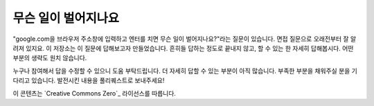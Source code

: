 무슨 일이 벌어지나요
====================
"google.com을 브라우저 주소창에 입력하고 엔터를 치면 무슨 일이 벌어지나요?"라는 질문이 있습니다.
면접 질문으로 오래전부터 잘 알려져 있지요. 이 저장소는 이 질문에 답해보고자 만들었습니다.
흔히들 답하는 정도로 끝내지 않고, 할 수 있는 한 자세히 답해봅시다.
어떤 부분의 생략도 원치 않습니다.

누구나 참여해서 답을 수정할 수 있으니 도움 부탁드립니다. 
더 자세히 답할 수 있는 부분이 아직 많습니다. 
부족한 부분을 채워주실 분을 기다리고 있습니다.  
발전시킨 내용을 풀리퀘스트로 보내주세요!

이 콘텐츠는 `Creative Commons Zero`_ 라이선스를 따릅니다.
